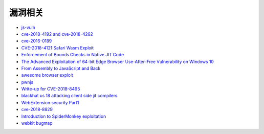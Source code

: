 漏洞相关
================================
- `js-vuln <https://github.com/tunz/js-vuln-db>`_
- `cve-2018-4192 and cve-2018-4262 <https://github.com/wzw19890321/Exploits>`_
- `cve-2016-0189 <https://github.com/theori-io/cve-2016-0189>`_
- `CVE-2018-4121 Safari Wasm Exploit <https://github.com/mwrlabs/CVE-2018-4121>`_
- `Enforcement of Bounds Checks in Native JIT Code <https://www.zerodayinitiative.com/blog/2017/10/5/check-it-out-enforcement-of-bounds-checks-in-native-jit-code>`_
- `The Advanced Exploitation of 64-bit Edge Browser Use-After-Free Vulnerability on Windows 10 <https://github.com/mrowensnobody/presentation/blob/master/The%20Advanced%20Exploitation%20of%2064-bit%20Edge%20Browser%20Use-After-Free%20Vulnerability%20on%20Windows%2010.pdf>`_
- `From Assembly to JavaScript and Back <https://gsec.hitb.org/materials/sg2018/D1%20-%20Turning%20Memory%20Errors%20into%20Code%20Execution%20with%20Client-Side%20Compilers%20-%20Robert%20Gawlik.pdf>`_
- `awesome browser exploit <https://github.com/Escapingbug/awesome-browser-exploit>`_
- `pwnjs <https://github.com/theori-io/pwnjs>`_
- `Write-up for CVE-2018-8495 <https://leucosite.com/Microsoft-Edge-RCE/>`_
- `blackhat us 18 attacking client side jit compilers <https://saelo.github.io/presentations/blackhat_us_18_attacking_client_side_jit_compilers.pdf>`_
- `WebExtension security Part1 <https://leucosite.com/WebExtension-Security/>`_
- `cve-2018-8629 <https://github.com/phoenhex/files/blob/master/pocs/cve-2018-8629-chakra.js>`_
- `Introduction to SpiderMonkey exploitation <https://doar-e.github.io/blog/2018/11/19/introduction-to-spidermonkey-exploitation/>`_
- `webkit bugmap <https://bugmap.gitlab.io/webkit/>`_
